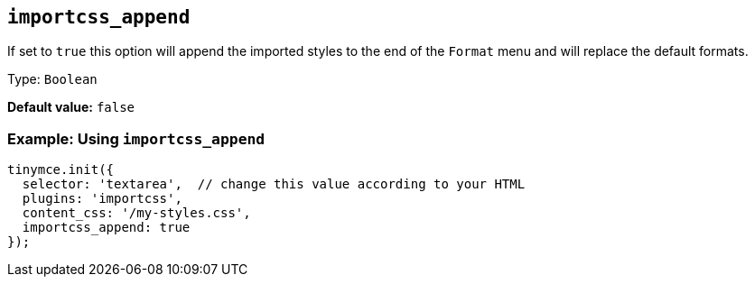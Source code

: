 [[importcss_append]]
== `+importcss_append+`

If set to `+true+` this option will append the imported styles to the end of the `+Format+` menu and will replace the default formats.

Type: `+Boolean+`

*Default value:* `+false+`

=== Example: Using `+importcss_append+`

[source,js]
----
tinymce.init({
  selector: 'textarea',  // change this value according to your HTML
  plugins: 'importcss',
  content_css: '/my-styles.css',
  importcss_append: true
});
----
